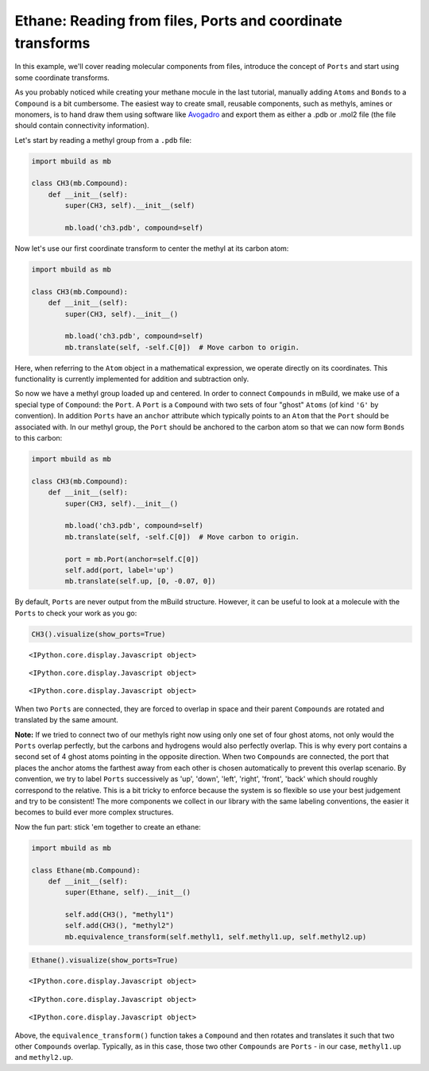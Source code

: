 
Ethane: Reading from files, Ports and coordinate transforms
-----------------------------------------------------------

In this example, we'll cover reading molecular components from files,
introduce the concept of ``Ports`` and start using some coordinate
transforms.

As you probably noticed while creating your methane mocule in the last
tutorial, manually adding ``Atoms`` and ``Bonds`` to a ``Compound`` is a
bit cumbersome. The easiest way to create small, reusable components,
such as methyls, amines or monomers, is to hand draw them using software
like `Avogadro <http://avogadro.cc/wiki/Main_Page>`__ and export them as
either a .pdb or .mol2 file (the file should contain connectivity
information).

Let's start by reading a methyl group from a ``.pdb`` file:

.. code:: python

    import mbuild as mb
    
    class CH3(mb.Compound):
        def __init__(self):
            super(CH3, self).__init__(self)
    
            mb.load('ch3.pdb', compound=self)


Now let's use our first coordinate transform to center the methyl at its
carbon atom:

.. code:: python

    import mbuild as mb
    
    class CH3(mb.Compound):
        def __init__(self):
            super(CH3, self).__init__()
    
            mb.load('ch3.pdb', compound=self)
            mb.translate(self, -self.C[0])  # Move carbon to origin.

Here, when referring to the ``Atom`` object in a mathematical
expression, we operate directly on its coordinates. This functionality
is currently implemented for addition and subtraction only.

So now we have a methyl group loaded up and centered. In order to
connect ``Compounds`` in mBuild, we make use of a special type of
``Compound``: the ``Port``. A ``Port`` is a ``Compound`` with two sets
of four "ghost" ``Atoms`` (of kind ``'G'`` by convention). In addition
``Ports`` have an ``anchor`` attribute which typically points to an
``Atom`` that the ``Port`` should be associated with. In our methyl
group, the ``Port`` should be anchored to the carbon atom so that we can
now form ``Bonds`` to this carbon:

.. code:: python

    import mbuild as mb
    
    class CH3(mb.Compound):
        def __init__(self):
            super(CH3, self).__init__()
    
            mb.load('ch3.pdb', compound=self)
            mb.translate(self, -self.C[0])  # Move carbon to origin.
    
            port = mb.Port(anchor=self.C[0])
            self.add(port, label='up')
            mb.translate(self.up, [0, -0.07, 0])

By default, ``Ports`` are never output from the mBuild structure.
However, it can be useful to look at a molecule with the ``Ports`` to
check your work as you go:

.. code:: python

    CH3().visualize(show_ports=True)



.. parsed-literal::

    <IPython.core.display.Javascript object>



.. parsed-literal::

    <IPython.core.display.Javascript object>



.. parsed-literal::

    <IPython.core.display.Javascript object>


When two ``Ports`` are connected, they are forced to overlap in space
and their parent ``Compounds`` are rotated and translated by the same
amount.

**Note:** If we tried to connect two of our methyls right now using only
one set of four ghost atoms, not only would the ``Ports`` overlap
perfectly, but the carbons and hydrogens would also perfectly overlap.
This is why every port contains a second set of 4 ghost atoms pointing
in the opposite direction. When two ``Compounds`` are connected, the
port that places the anchor atoms the farthest away from each other is
chosen automatically to prevent this overlap scenario. By convention, we
try to label ``Ports`` successively as 'up', 'down', 'left', 'right',
'front', 'back' which should roughly correspond to the relative. This is
a bit tricky to enforce because the system is so flexible so use your
best judgement and try to be consistent! The more components we collect
in our library with the same labeling conventions, the easier it becomes
to build ever more complex structures.

Now the fun part: stick 'em together to create an ethane:

.. code:: python

    import mbuild as mb
    
    class Ethane(mb.Compound):
        def __init__(self):
            super(Ethane, self).__init__()
    
            self.add(CH3(), "methyl1")
            self.add(CH3(), "methyl2")
            mb.equivalence_transform(self.methyl1, self.methyl1.up, self.methyl2.up)

.. code:: python

    Ethane().visualize(show_ports=True)



.. parsed-literal::

    <IPython.core.display.Javascript object>



.. parsed-literal::

    <IPython.core.display.Javascript object>



.. parsed-literal::

    <IPython.core.display.Javascript object>


Above, the ``equivalence_transform()`` function takes a ``Compound`` and
then rotates and translates it such that two other ``Compounds``
overlap. Typically, as in this case, those two other ``Compounds`` are
``Ports`` - in our case, ``methyl1.up`` and ``methyl2.up``.

